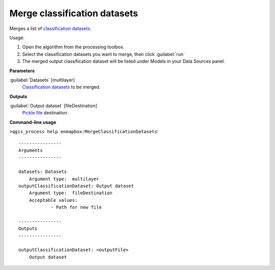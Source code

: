 
..
  ## AUTOGENERATED TITLE START

.. _alg-enmapbox-MergeClassificationDatasets:

*****************************
Merge classification datasets
*****************************

..
  ## AUTOGENERATED TITLE END


..
  ## AUTOGENERATED DESCRIPTION START

Merges a list of `classification <https://enmap-box.readthedocs.io/en/latest/general/glossary.html#term-classification>`_ `datasets <https://enmap-box.readthedocs.io/en/latest/general/glossary.html#term-dataset>`_.


..
  ## AUTOGENERATED DESCRIPTION END


Usage:

1. Open the algorithm from the processing toolbox.

2. Select the classification datasets you want to merge, then click :guilabel:`run`

3. The merged output classification dataset will be listed under Models in your Data Sources panel.


..
  ## AUTOGENERATED PARAMETERS START

**Parameters**


:guilabel:`Datasets` [multilayer]
    `Classification <https://enmap-box.readthedocs.io/en/latest/general/glossary.html#term-classification>`_ `datasets <https://enmap-box.readthedocs.io/en/latest/general/glossary.html#term-dataset>`_ to be merged.


**Outputs**


:guilabel:`Output dataset` [fileDestination]
    `Pickle file <https://enmap-box.readthedocs.io/en/latest/general/glossary.html#term-pickle-file>`_ destination.

..
  ## AUTOGENERATED PARAMETERS END

..
  ## AUTOGENERATED COMMAND USAGE START

**Command-line usage**

``>qgis_process help enmapbox:MergeClassificationDatasets``::

    ----------------
    Arguments
    ----------------
    
    datasets: Datasets
    	Argument type:	multilayer
    outputClassificationDataset: Output dataset
    	Argument type:	fileDestination
    	Acceptable values:
    		- Path for new file
    
    ----------------
    Outputs
    ----------------
    
    outputClassificationDataset: <outputFile>
    	Output dataset
    
    


..
  ## AUTOGENERATED COMMAND USAGE END
